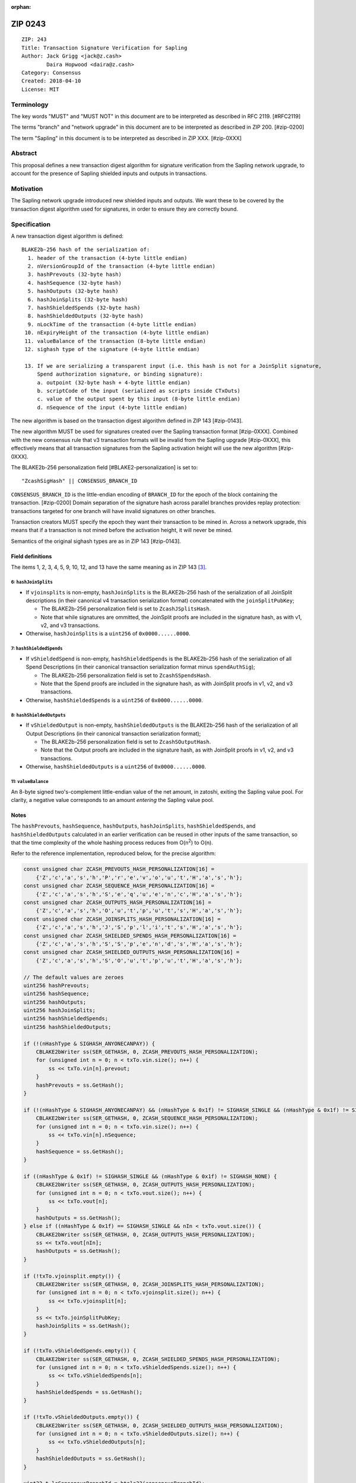 :orphan:

.. _zip0243:

ZIP 0243
++++++++

::

  ZIP: 243
  Title: Transaction Signature Verification for Sapling
  Author: Jack Grigg <jack@z.cash>
          Daira Hopwood <daira@z.cash>
  Category: Consensus
  Created: 2018-04-10
  License: MIT


Terminology
===========

The key words "MUST" and "MUST NOT" in this document are to be interpreted as described in RFC 2119. [#RFC2119]

The terms "branch" and "network upgrade" in this document are to be interpreted as described in ZIP 200. [#zip-0200]

The term "Sapling" in this document is to be interpreted as described in ZIP XXX. [#zip-0XXX]


Abstract
========

This proposal defines a new transaction digest algorithm for signature verification from the Sapling network
upgrade, to account for the presence of Sapling shielded inputs and outputs in transactions.


Motivation
==========

The Sapling network upgrade introduced new shielded inputs and outputs. We want these to be covered by the
transaction digest algorithm used for signatures, in order to ensure they are correctly bound.


Specification
=============

A new transaction digest algorithm is defined::

  BLAKE2b-256 hash of the serialization of:
    1. header of the transaction (4-byte little endian)
    2. nVersionGroupId of the transaction (4-byte little endian)
    3. hashPrevouts (32-byte hash)
    4. hashSequence (32-byte hash)
    5. hashOutputs (32-byte hash)
    6. hashJoinSplits (32-byte hash)
    7. hashShieldedSpends (32-byte hash)
    8. hashShieldedOutputs (32-byte hash)
    9. nLockTime of the transaction (4-byte little endian)
   10. nExpiryHeight of the transaction (4-byte little endian)
   11. valueBalance of the transaction (8-byte little endian)
   12. sighash type of the signature (4-byte little endian)

   13. If we are serializing a transparent input (i.e. this hash is not for a JoinSplit signature,
       Spend authorization signature, or binding signature):
       a. outpoint (32-byte hash + 4-byte little endian) 
       b. scriptCode of the input (serialized as scripts inside CTxOuts)
       c. value of the output spent by this input (8-byte little endian)
       d. nSequence of the input (4-byte little endian)

The new algorithm is based on the transaction digest algorithm defined in ZIP 143 [#zip-0143].

The new algorithm MUST be used for signatures created over the Sapling transaction format [#zip-0XXX].
Combined with the new consensus rule that v3 transaction formats will be invalid from the Sapling upgrade
[#zip-0XXX], this effectively means that all transaction signatures from the Sapling activation height will
use the new algorithm [#zip-0XXX].

The BLAKE2b-256 personalization field [#BLAKE2-personalization] is set to::

  "ZcashSigHash" || CONSENSUS_BRANCH_ID

``CONSENSUS_BRANCH_ID`` is the little-endian encoding of ``BRANCH_ID`` for the epoch of the block containing
the transaction. [#zip-0200] Domain separation of the signature hash across parallel branches provides replay
protection: transactions targeted for one branch will have invalid signatures on other branches.

Transaction creators MUST specify the epoch they want their transaction to be mined in. Across a network
upgrade, this means that if a transaction is not mined before the activation height, it will never be mined.

Semantics of the original sighash types are as in ZIP 143 [#zip-0143].

Field definitions
-----------------

The items 1, 2, 3, 4, 5, 9, 10, 12, and 13 have the same meaning as in ZIP 143 [#zip-0143]_.

6: ``hashJoinSplits``
`````````````````````
* If ``vjoinsplits`` is non-empty, ``hashJoinSplits`` is the BLAKE2b-256 hash of the serialization of all
  JoinSplit descriptions (in their canonical v4 transaction serialization format) concatenated with the
  ``joinSplitPubKey``;

  * The BLAKE2b-256 personalization field is set to ``ZcashJSplitsHash``.

  * Note that while signatures are ommitted, the JoinSplit proofs are included in the signature hash, as with
    v1, v2, and v3 transactions.

* Otherwise, ``hashJoinSplits`` is a ``uint256`` of ``0x0000......0000``.

7: ``hashShieldedSpends``
`````````````````````````

* If ``vShieldedSpend`` is non-empty, ``hashShieldedSpends`` is the BLAKE2b-256 hash of the serialization of
  all Spend Descriptions (in their canonical transaction serialization format minus ``spendAuthSig``);

  * The BLAKE2b-256 personalization field is set to ``ZcashSSpendsHash``.

  * Note that the Spend proofs are included in the signature hash, as with JoinSplit proofs in v1, v2, and v3
    transactions.

* Otherwise, ``hashShieldedSpends`` is a ``uint256`` of ``0x0000......0000``.

8: ``hashShieldedOutputs``
``````````````````````````

* If ``vShieldedOutput`` is non-empty, ``hashShieldedOutputs`` is the BLAKE2b-256 hash of the serialization of
  all Output Descriptions (in their canonical transaction serialization format);

  * The BLAKE2b-256 personalization field is set to ``ZcashSOutputHash``.

  * Note that the Output proofs are included in the signature hash, as with JoinSplit proofs in v1, v2, and v3
    transactions.

* Otherwise, ``hashShieldedOutputs`` is a ``uint256`` of ``0x0000......0000``.

11: ``valueBalance``
````````````````````
An 8-byte signed two's-complement little-endian value of the net amount, in zatoshi, exiting the Sapling value
pool. For clarity, a negative value corresponds to an amount *entering* the Sapling value pool.

Notes
-----

The ``hashPrevouts``, ``hashSequence``, ``hashOutputs``, ``hashJoinSplits``, ``hashShieldedSpends``, and
``hashShieldedOutputs`` calculated in an earlier verification can be reused in other inputs of the same
transaction, so that the time complexity of the whole hashing process reduces from O(n\ :sup:`2`) to O(n).

Refer to the reference implementation, reproduced below, for the precise algorithm:

.. code:: cpp

  const unsigned char ZCASH_PREVOUTS_HASH_PERSONALIZATION[16] =
      {'Z','c','a','s','h','P','r','e','v','o','u','t','H','a','s','h'};
  const unsigned char ZCASH_SEQUENCE_HASH_PERSONALIZATION[16] =
      {'Z','c','a','s','h','S','e','q','u','e','n','c','H','a','s','h'};
  const unsigned char ZCASH_OUTPUTS_HASH_PERSONALIZATION[16] =
      {'Z','c','a','s','h','O','u','t','p','u','t','s','H','a','s','h'};
  const unsigned char ZCASH_JOINSPLITS_HASH_PERSONALIZATION[16] =
      {'Z','c','a','s','h','J','S','p','l','i','t','s','H','a','s','h'};
  const unsigned char ZCASH_SHIELDED_SPENDS_HASH_PERSONALIZATION[16] =
      {'Z','c','a','s','h','S','S','p','e','n','d','s','H','a','s','h'};
  const unsigned char ZCASH_SHIELDED_OUTPUTS_HASH_PERSONALIZATION[16] =
      {'Z','c','a','s','h','S','O','u','t','p','u','t','H','a','s','h'};

  // The default values are zeroes
  uint256 hashPrevouts;
  uint256 hashSequence;
  uint256 hashOutputs;
  uint256 hashJoinSplits;
  uint256 hashShieldedSpends;
  uint256 hashShieldedOutputs;

  if (!(nHashType & SIGHASH_ANYONECANPAY)) {
      CBLAKE2bWriter ss(SER_GETHASH, 0, ZCASH_PREVOUTS_HASH_PERSONALIZATION);
      for (unsigned int n = 0; n < txTo.vin.size(); n++) {
          ss << txTo.vin[n].prevout;
      }
      hashPrevouts = ss.GetHash();
  }

  if (!(nHashType & SIGHASH_ANYONECANPAY) && (nHashType & 0x1f) != SIGHASH_SINGLE && (nHashType & 0x1f) != SIGHASH_NONE) {
      CBLAKE2bWriter ss(SER_GETHASH, 0, ZCASH_SEQUENCE_HASH_PERSONALIZATION);
      for (unsigned int n = 0; n < txTo.vin.size(); n++) {
          ss << txTo.vin[n].nSequence;
      }
      hashSequence = ss.GetHash();
  }

  if ((nHashType & 0x1f) != SIGHASH_SINGLE && (nHashType & 0x1f) != SIGHASH_NONE) {
      CBLAKE2bWriter ss(SER_GETHASH, 0, ZCASH_OUTPUTS_HASH_PERSONALIZATION);
      for (unsigned int n = 0; n < txTo.vout.size(); n++) {
          ss << txTo.vout[n];
      }
      hashOutputs = ss.GetHash();
  } else if ((nHashType & 0x1f) == SIGHASH_SINGLE && nIn < txTo.vout.size()) {
      CBLAKE2bWriter ss(SER_GETHASH, 0, ZCASH_OUTPUTS_HASH_PERSONALIZATION);
      ss << txTo.vout[nIn];
      hashOutputs = ss.GetHash();
  }

  if (!txTo.vjoinsplit.empty()) {
      CBLAKE2bWriter ss(SER_GETHASH, 0, ZCASH_JOINSPLITS_HASH_PERSONALIZATION);
      for (unsigned int n = 0; n < txTo.vjoinsplit.size(); n++) {
          ss << txTo.vjoinsplit[n];
      }
      ss << txTo.joinSplitPubKey;
      hashJoinSplits = ss.GetHash();
  }

  if (!txTo.vShieldedSpends.empty()) {
      CBLAKE2bWriter ss(SER_GETHASH, 0, ZCASH_SHIELDED_SPENDS_HASH_PERSONALIZATION);
      for (unsigned int n = 0; n < txTo.vShieldedSpends.size(); n++) {
          ss << txTo.vShieldedSpends[n];
      }
      hashShieldedSpends = ss.GetHash();
  }

  if (!txTo.vShieldedOutputs.empty()) {
      CBLAKE2bWriter ss(SER_GETHASH, 0, ZCASH_SHIELDED_OUTPUTS_HASH_PERSONALIZATION);
      for (unsigned int n = 0; n < txTo.vShieldedOutputs.size(); n++) {
          ss << txTo.vShieldedOutputs[n];
      }
      hashShieldedOutputs = ss.GetHash();
  }

  uint32_t leConsensusBranchId = htole32(consensusBranchId);
  unsigned char personalization[16] = {};
  memcpy(personalization, "ZcashSigHash", 12);
  memcpy(personalization+12, &leConsensusBranchId, 4);

  CBLAKE2bWriter ss(SER_GETHASH, 0, personalization);
  // fOverwintered and nVersion
  ss << txTo.GetHeader();
  // Version group ID
  ss << txTo.nVersionGroupId;
  // Input prevouts/nSequence (none/all, depending on flags)
  ss << hashPrevouts;
  ss << hashSequence;
  // Outputs (none/one/all, depending on flags)
  ss << hashOutputs;
  // JoinSplit descriptions
  ss << hashJoinSplits;
  // Spend descriptions
  ss << hashShieldedSpends;
  // Output descriptions
  ss << hashShieldedOutputs;
  // Locktime
  ss << txTo.nLockTime;
  // Expiry height
  ss << txTo.nExpiryHeight;
  // Sapling value balance
  ss << txTo.valueBalance;
  // Sighash type
  ss << nHashType;

  if (nIn != NOT_AN_INPUT) {
      // The input being signed (replacing the scriptSig with scriptCode + amount)
      // The prevout may already be contained in hashPrevout, and the nSequence
      // may already be contained in hashSequence.
      ss << txTo.vin[nIn].prevout;
      ss << static_cast<const CScriptBase&>(scriptCode);
      ss << amount;
      ss << txTo.vin[nIn].nSequence;
  }

  return ss.GetHash();


Example
=======

TBC


Deployment
==========

This proposal is deployed with the Sapling network upgrade. [#zip-0XXX]


Backward compatibility
======================

This proposal is backwards-compatible with old UTXOs. It is **not** backwards-compatible with older software.
All transactions will be required to use this transaction digest algorithm for signatures, and so transactions
created by older software will be rejected by the network.


Reference Implementation
========================

https://github.com/zcash/zcash/pull/XXXX


References
==========

.. [#RFC2119] `Key words for use in RFCs to Indicate Requirement Levels <https://tools.ietf.org/html/rfc2119>`_
.. [#BLAKE2-personalization] `"BLAKE2: simpler, smaller, fast as MD5", Section 2.8 <https://blake2.net/blake2.pdf>`_
.. [#zip-0143] `ZIP 143: Transaction Signature Verification for Overwinter <https://github.com/zcash/zips/blob/master/zip-0143.rst>`_
.. [#zip-0200] `ZIP 200: Network Upgrade Mechanism <https://github.com/zcash/zips/blob/master/zip-0200.rst>`_
